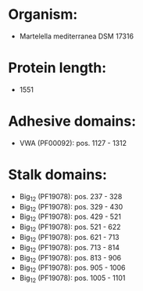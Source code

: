 * Organism:
- Martelella mediterranea DSM 17316
* Protein length:
- 1551
* Adhesive domains:
- VWA (PF00092): pos. 1127 - 1312
* Stalk domains:
- Big_12 (PF19078): pos. 237 - 328
- Big_12 (PF19078): pos. 329 - 430
- Big_12 (PF19078): pos. 429 - 521
- Big_12 (PF19078): pos. 521 - 622
- Big_12 (PF19078): pos. 621 - 713
- Big_12 (PF19078): pos. 713 - 814
- Big_12 (PF19078): pos. 813 - 906
- Big_12 (PF19078): pos. 905 - 1006
- Big_12 (PF19078): pos. 1005 - 1101

